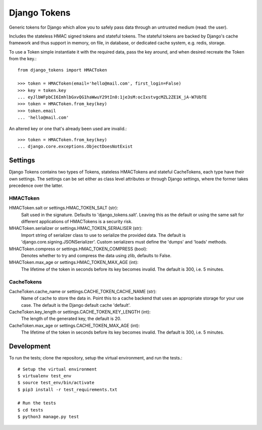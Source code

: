 Django Tokens
-------------------------------------
Generic tokens for Django which allow you to safely pass data through an
untrusted medium (read: the user).

Includes the stateless HMAC signed tokens and stateful tokens. The stateful
tokens are backed by Django's cache framework and thus support in memory,
on file, in database, or dedicated cache system, e.g. redis, storage.

To use a Token simple instantiate it with the required data, pass the key
around, and when desired recreate the Token from the key.::

    from django_tokens import HMACToken

    >>> token = HMACToken(email='hello@mail.com', first_login=False)
    >>> key = token.key
    ... eyJlbWFpbCI6ImhlbGxvQG1haWwuY29tIn0:1je3sM:ocIxstvgcMZL2ZE1K_jA-W7UbTE
    >>> token = HMACToken.from_key(key)
    >>> token.email
    ... 'hello@mail.com'

An altered key or one that's already been used are invalid.::

    >>> token = HMACToken.from_key(key)
    ... django.core.exceptions.ObjectDoesNotExist


Settings
^^^^^^^^
Django Tokens contains two types of Tokens, stateless HMACTokens and stateful
CacheTokens, each type have their own settings. The settings can be set either
as class level attributes or through Django settings, where the former takes
precedence over the latter.

HMACToken
~~~~~~~~~~
HMACToken.salt or settings.HMAC_TOKEN_SALT (str):
    Salt used in the signature. Defaults to 'django_tokens.salt'. Leaving this
    as the default or using the same salt for different applications of
    HMACTokens is a security risk.

MHACToken.serializer or settings.HMAC_TOKEN_SERIALISER (str):
    Import string of serializer class to use to serialize the provided data.
    The default is 'django.core.signing.JSONSerializer'. Custom serializers
    must define the 'dumps' and 'loads' methods.

MHACToken.compress or settings.HMAC_TOKEN_COMPRESS (bool):
    Denotes whether to try and compress the data using zlib, defaults to False.

MHACToken.max_age or settings.HMAC_TOKEN_MAX_AGE (int):
    The lifetime of the token in seconds before its key becomes invalid. The
    default is 300, i.e. 5 minutes.

CacheTokens
~~~~~~~~~~
CacheToken.cache_name or settings.CACHE_TOKEN_CACHE_NAME (str):
    Name of cache to store the data in. Point this to a cache backend that uses
    an appropriate storage for your use case. The default is the Django default
    cache 'default'.

CacheToken.key_length or settings.CACHE_TOKEN_KEY_LENGTH (int):
    The length of the generated key, the default is 20.

CacheToken.max_age or settings.CACHE_TOKEN_MAX_AGE (int):
    The lifetime of the token in seconds before its key becomes invalid. The
    default is 300, i.e. 5 minutes.

Development
^^^^^^^^^^^
To run the tests; clone the repository, setup the virtual environment, and run
the tests.::

    # Setup the virtual environment
    $ virtualenv test_env
    $ source test_env/bin/activate
    $ pip3 install -r test_requirements.txt

    # Run the tests
    $ cd tests
    $ python3 manage.py test
